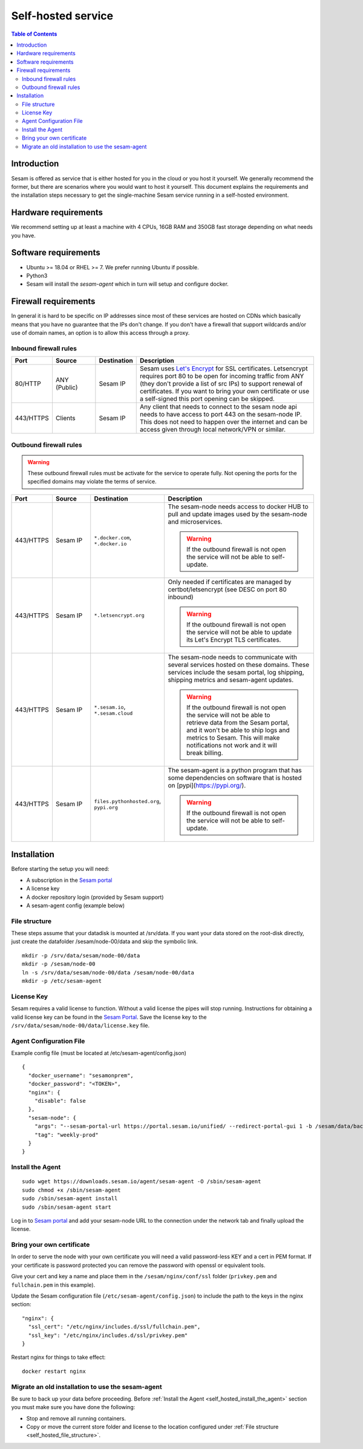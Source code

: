 ===================
Self-hosted service
===================

.. contents:: Table of Contents
   :depth: 2
   :local:

Introduction
------------

Sesam is offered as service that is either hosted for you in the cloud or you host it yourself. We generally recommend the former, but there are scenarios where you would want to host it yourself. This document explains the requirements and the installation steps necessary to get the single-machine Sesam service running in a self-hosted environment.


Hardware requirements
---------------------

We recommend setting up at least a machine with 4 CPUs, 16GB RAM and 350GB fast storage depending on what needs you have.

Software requirements
---------------------

- Ubuntu >= 18.04 or RHEL >= 7. We prefer running Ubuntu if possible.
  
- Python3
  
- Sesam will install the *sesam-agent* which in turn will setup and configure docker.

Firewall requirements
---------------------

In general it is hard to be specific on IP addresses since most of these services are hosted on CDNs which basically means that you have no guarantee that the IPs don't change. If you don't have a firewall that support wildcards and/or use of domain names, an option is to allow this access through a proxy.

Inbound firewall rules
======================

.. list-table::
   :header-rows: 1
   :widths: 10, 15, 10, 65

   * - Port
     - Source
     - Destination
     - Description

   * - 80/HTTP
     - ANY (Public)
     - Sesam IP
     - Sesam uses `Let's Encrypt <https://letsencrypt.org/>`_ for SSL certificates. Letsencrypt requires port 80 to be open for incoming traffic from ANY (they don't provide a list of src IPs)  to support renewal of certificates. If you want to bring your own certificate or use a self-signed this port opening can be skipped.

   * - 443/HTTPS
     - Clients
     - Sesam IP
     - Any client that needs to connect to the sesam node api needs to have access to port 443 on the sesam-node IP. This does not need to happen over the internet and can be access given through local network/VPN or similar.

Outbound firewall rules
=======================

.. WARNING::

   These outbound firewall rules must be activate for the service to operate fully. Not opening the ports for the specified domains may violate the terms of service. 

.. list-table::
   :header-rows: 1
   :widths: 10, 15, 10, 65

   * - Port
     - Source
     - Destination
     - Description

   * - 443/HTTPS
     - Sesam IP
     - ``*.docker.com``, ``*.docker.io``
     - The sesam-node needs access to docker HUB to pull and update images used by the sesam-node and microservices.

       .. WARNING::

          If the outbound firewall is not open the service will not be able to self-update.

   * - 443/HTTPS
     - Sesam IP
     - ``*.letsencrypt.org``
     - Only needed if certificates are managed by certbot/letsencrypt (see DESC on port 80 inbound)

       .. WARNING::

          If the outbound firewall is not open the service will not be able to update its Let's Encrypt TLS certificates.

   * - 443/HTTPS
     - Sesam IP
     - ``*.sesam.io``, ``*.sesam.cloud``
     - The sesam-node needs to communicate with several services hosted on these domains. These services include the sesam portal, log shipping, shipping metrics and sesam-agent updates.

       .. WARNING::

          If the outbound firewall is not open the service will not be able to retrieve data from the Sesam portal, and it won't be able to ship logs and metrics to Sesam. This will make notifications not work and it will break billing.

   * - 443/HTTPS
     - Sesam IP
     - ``files.pythonhosted.org``, ``pypi.org``
     - The sesam-agent is a python program that has some dependencies on software that is hosted on [pypi](https://pypi.org/).

       .. WARNING::

          If the outbound firewall is not open the service will not be able to self-update.

Installation
------------

Before starting the setup you will  need:

- A subscription in the `Sesam portal <https://portal.sesam.io>`_

- A license key
  
- A docker repository login (provided by Sesam support)
  
- A sesam-agent config (example below)

.. _self_hosted_file_structure:

File structure
==============

These steps assume that your datadisk is mounted at /srv/data.
If you want your data stored on the root-disk directly, just create the datafolder /sesam/node-00/data and skip the symbolic link.

::

    mkdir -p /srv/data/sesam/node-00/data 
    mkdir -p /sesam/node-00 
    ln -s /srv/data/sesam/node-00/data /sesam/node-00/data 
    mkdir -p /etc/sesam-agent

License Key
===========

Sesam requires a valid license to function. Without a valid license the pipes will stop running. Instructions for obtaining a valid license key can be found in the `Sesam Portal <https://portal.sesam.io/>`__. Save the license key to the ``/srv/data/sesam/node-00/data/license.key`` file.

Agent Configuration File
========================

Example config file (must be located at /etc/sesam-agent/config.json)

::

    {
      "docker_username": "sesamonprem",
      "docker_password": "<TOKEN>",
      "nginx": {
        "disable": false
      },
      "sesam-node": {
        "args": "--sesam-portal-url https://portal.sesam.io/unified/ --redirect-portal-gui 1 -b /sesam/data/backup --backup-use-checkpoints ",
        "tag": "weekly-prod"
      }
    }

.. _self_hosted_install_the_agent:

Install the Agent
=================

::

    sudo wget https://downloads.sesam.io/agent/sesam-agent -O /sbin/sesam-agent
    sudo chmod +x /sbin/sesam-agent
    sudo /sbin/sesam-agent install
    sudo /sbin/sesam-agent start

Log in to `Sesam portal <https://portal.sesam.io>`_ and add your sesam-node URL to the connection under the network tab and finally upload the license.

Bring your own certificate
==========================

In order to serve the node with your own certificate you will need a valid password-less KEY and a cert in PEM format. If your certificate is password protected you can remove the password with openssl or equivalent tools.

Give your cert and key a name and place them in the ``/sesam/nginx/conf/ssl`` folder (``privkey.pem`` and ``fullchain.pem`` in this example).

Update the Sesam configuration file (``/etc/sesam-agent/config.json``) to include the path to the keys in the nginx section:

::

    "nginx": {
      "ssl_cert": "/etc/nginx/includes.d/ssl/fullchain.pem",
      "ssl_key": "/etc/nginx/includes.d/ssl/privkey.pem"
    }

Restart nginx for things to take effect: 

::

    docker restart nginx

Migrate an old installation to use the sesam-agent
==================================================

Be sure to back up your data before proceeding. Before :ref:`Install the Agent <self_hosted_install_the_agent>` section you must make sure you have done the following:

- Stop and remove all running containers.
  
- Copy or move the current store folder and license to the location configured under :ref:`File structure <self_hosted_file_structure>`.
